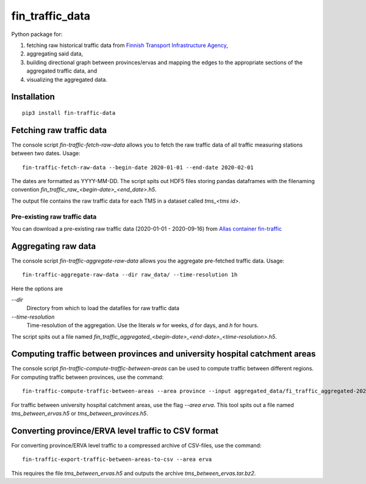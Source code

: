 fin_traffic_data
================

Python package for:

1. fetching raw historical traffic data from
   `Finnish Transport Infrastructure Agency <https://vayla.fi>`_,
2. aggregating said data,
3. building directional graph between provinces/ervas and mapping
   the edges to the appropriate sections of the aggregated traffic data, and
4. visualizing the aggregated data.


Installation
------------

::

    pip3 install fin-traffic-data


Fetching raw traffic data
-------------------------

The console script `fin-traffic-fetch-raw-data` allows you to fetch the raw
traffic data of all traffic measuring stations between two dates. Usage::

    fin-traffic-fetch-raw-data --begin-date 2020-01-01 --end-date 2020-02-01

The dates are formatted as YYYY-MM-DD. The script spits out HDF5 files storing 
pandas dataframes with the filenaming convention `fin_traffic_raw_<begin-date>_<end_date>.h5`.

The output file contains the raw traffic data for each TMS in a dataset called
`tms_<tms id>`.

Pre-existing raw traffic data
~~~~~~~~~~~~~~~~~~~~~~~~~~~~~

You can download a pre-existing raw traffic data (2020-01-01 - 2020-09-16) from
`Allas container fin-traffic <https://docs.csc.fi/data/Allas/>`_

Aggregating raw data
--------------------

The console script `fin-traffic-aggregate-raw-data` allows you the aggregate pre-fetched
traffic data. Usage::
    
    fin-traffic-aggregate-raw-data --dir raw_data/ --time-resolution 1h

Here the options are

`--dir`
    Directory from which to load the datafiles for raw traffic data

`--time-resolution`
    Time-resolution of the aggregation. Use the literals `w` for weeks,
    `d` for days, and `h` for hours.

The script spits out a file named 
`fin_traffic_aggregated_<begin-date>_<end-date>_<time-resolution>.h5`.


Computing traffic between provinces and university hospital catchment areas
---------------------------------------------------------------------------

The console script `fin-traffic-compute-traffic-between-areas` can be used to compute 
traffic between different regions. For computing traffic between provinces, use the command::

    fin-traffic-compute-traffic-between-areas --area province --input aggregated_data/fi_traffic_aggregated-2020-01-01 00:00:00-2020-09-16 00:00:00-1:00:00.h5

For traffic between university hospital catchment areas, use the flag `--area erva`. This tool spits out a file named
`tms_between_ervas.h5` or `tms_between_provinces.h5`.


Converting province/ERVA level traffic to CSV format
----------------------------------------------------

For converting province/ERVA level traffic to a compressed archive of CSV-files, use the command::

    fin-traffic-export-traffic-between-areas-to-csv --area erva

This requires the file `tms_between_ervas.h5` and outputs the archive `tms_between_ervas.tar.bz2`.

